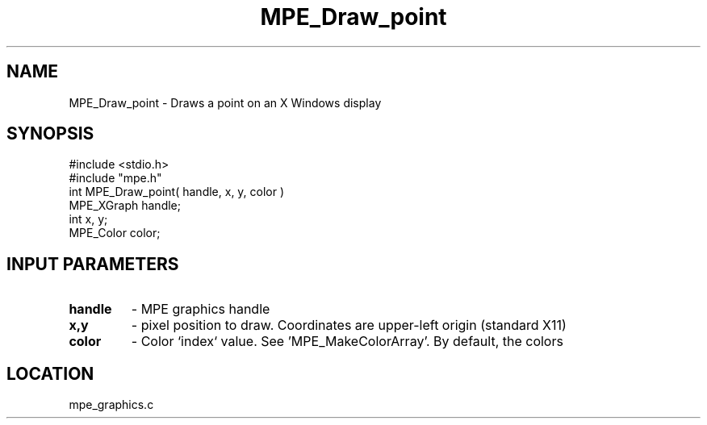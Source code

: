 .TH MPE_Draw_point 4 "1/31/1997" " " "MPE"
.SH NAME
MPE_Draw_point \-  Draws a point on an X Windows display  
.SH SYNOPSIS
.nf
#include <stdio.h>
#include "mpe.h"
int MPE_Draw_point( handle, x, y, color )
MPE_XGraph handle;
int        x, y;
MPE_Color  color;
.fi
.SH INPUT PARAMETERS
.PD 0
.TP
.B handle 
- MPE graphics handle 
.PD 1
.PD 0
.TP
.B x,y 
- pixel position to draw.  Coordinates are upper-left origin (standard
X11)
.PD 1
.PD 0
.TP
.B color 
- Color `index` value.  See 'MPE_MakeColorArray'.  
By default, the colors
'MPE_WHITE', 'MPE_BLACK', 'MPE_RED', 'MPE_YELLOW', 'MPE_GREEN', 'MPE_CYAN',
'MPE_BLUE',  'MPE_MAGENTA', 'MPE_AQUAMARINE', 
'MPE_FORESTGREEN', 'MPE_ORANGE', 'MPE_VIOLET', 'MPE_BROWN', 
'MPE_PINK', 'MPE_CORAL' and 'MPE_GRAY' are defined.
.PD 1
.SH LOCATION
mpe_graphics.c
